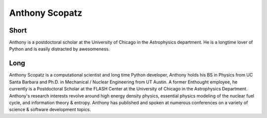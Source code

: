 Anthony Scopatz
===============

Short
-----
Anthony is a postdoctoral scholar at the University of Chicago in the 
Astrophysics department.  He is a longtime lover of Python and is 
easily distracted by awesomeness.


Long
----
Anthony Scopatz is a computational scientist and long time Python developer, Anthony holds his 
BS in Physics from UC Santa Barbara and Ph.D. in Mechanical / Nuclear Engineering from UT Austin. 
A former Enthought employee, he currently is a Postdoctoral Scholar at the FLASH Center at the 
University of Chicago in the Astrophysics Department.  Anthony's research interests revolve around 
high energy density physics, essential physics modeling of the nuclear fuel cycle, and information 
theory & entropy. Anthony has published and spoken at numerous conferences on a variety of science &  
software development topics.
